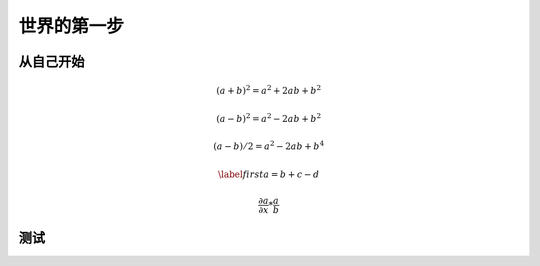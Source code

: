 世界的第一步
============

从自己开始
----------
.. math::
    (a + b)^2 = a^2 + 2ab + b^2
.. math::
    (a - b)^2 = a^2 - 2ab + b^2

.. math::
    (a - b)/2 = a^2 - 2ab + b^4


.. math::
    \begin{equation}\label{first}
    a = b+c-d
    \end{equation}
.. math::
    \frac{\partial a}{\partial x}*\frac{a}{b}

测试
----
